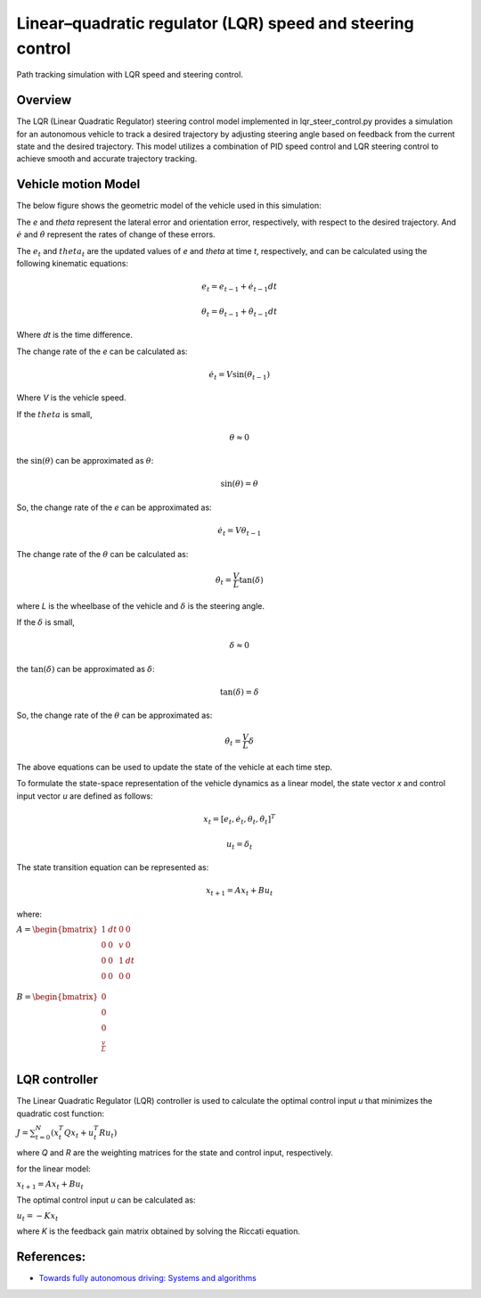 .. _linearquadratic-regulator-(lqr)-speed-and-steering-control:

Linear–quadratic regulator (LQR) speed and steering control
-----------------------------------------------------------

Path tracking simulation with LQR speed and steering control.

.. image:: https://github.com/AtsushiSakai/PythonRoboticsGifs/raw/master/PathTracking/lqr_speed_steer_control/animation.gif
Overview
~~~~~~~~

The LQR (Linear Quadratic Regulator) steering control model implemented in lqr_steer_control.py provides a simulation
for an autonomous vehicle to track a desired trajectory by adjusting steering angle based on feedback from the current state and the desired trajectory.
This model utilizes a combination of PID speed control and LQR steering control to achieve smooth and accurate trajectory tracking.

Vehicle motion Model
~~~~~~~~~~~~~~~~~~~~~

The below figure shows the geometric model of the vehicle used in this simulation:

.. image:: lqr_steering_control_model.jpg
   :width: 600px

The `e` and `theta` represent the lateral error and orientation error, respectively, with respect to the desired trajectory.
And :math:`\dot{e}` and :math:`\dot{\theta}` represent the rates of change of these errors.

The :math:`e_t` and :math:`theta_t` are the updated values of `e` and `theta` at time `t`, respectively, and can be calculated using the following kinematic equations:

.. math:: e_t = e_{t-1} + \dot{e}_{t-1} dt

.. math:: \theta_t = \theta_{t-1} + \dot{\theta}_{t-1} dt

Where `dt` is the time difference.

The change rate of the `e` can be calculated as:

.. math:: \dot{e}_t = V \sin(\theta_{t-1})

Where `V` is the vehicle speed.

If the :math:`theta` is small,

.. math:: \theta \approx 0

the :math:`\sin(\theta)` can be approximated as :math:`\theta`:

.. math:: \sin(\theta) = \theta

So, the change rate of the `e` can be approximated as:

.. math:: \dot{e}_t = V \theta_{t-1}

The change rate of the :math:`\theta` can be calculated as:

.. math:: \dot{\theta}_t = \frac{V}{L} \tan(\delta)

where `L` is the wheelbase of the vehicle and :math:`\delta` is the steering angle.

If the :math:`\delta` is small,

.. math:: \delta \approx 0

the :math:`\tan(\delta)` can be approximated as :math:`\delta`:

.. math:: \tan(\delta) = \delta

So, the change rate of the :math:`\theta` can be approximated as:

.. math:: \dot{\theta}_t = \frac{V}{L} \delta

The above equations can be used to update the state of the vehicle at each time step.

To formulate the state-space representation of the vehicle dynamics as a linear model,
the state vector `x` and control input vector `u` are defined as follows:

.. math:: x_t = [e_t, \dot{e}_t, \theta_t, \dot{\theta}_t]^T

.. math:: u_t = \delta_t

The state transition equation can be represented as:

.. math:: x_{t+1} = A x_t + B u_t

where:

:math:`\begin{equation*} A = \begin{bmatrix} 1 & dt & 0 & 0\\ 0 & 0 & v & 0\\ 0 & 0 & 1 & dt\\ 0 & 0 & 0 & 0 \\ \end{bmatrix} \end{equation*}`

:math:`\begin{equation*} B = \begin{bmatrix} 0\\ 0\\ 0\\ \frac{v}{L} \\ \end{bmatrix} \end{equation*}`

LQR controller
~~~~~~~~~~~~~~~

The Linear Quadratic Regulator (LQR) controller is used to calculate the optimal control input `u` that minimizes the quadratic cost function:

:math:`J = \sum_{t=0}^{N} (x_t^T Q x_t + u_t^T R u_t)`

where `Q` and `R` are the weighting matrices for the state and control input, respectively.

for the linear model:

:math:`x_{t+1} = A x_t + B u_t`

The optimal control input `u` can be calculated as:

:math:`u_t = -K x_t`

where `K` is the feedback gain matrix obtained by solving the Riccati equation.


References:
~~~~~~~~~~~

-  `Towards fully autonomous driving: Systems and algorithms <http://ieeexplore.ieee.org/document/5940562/>`__
